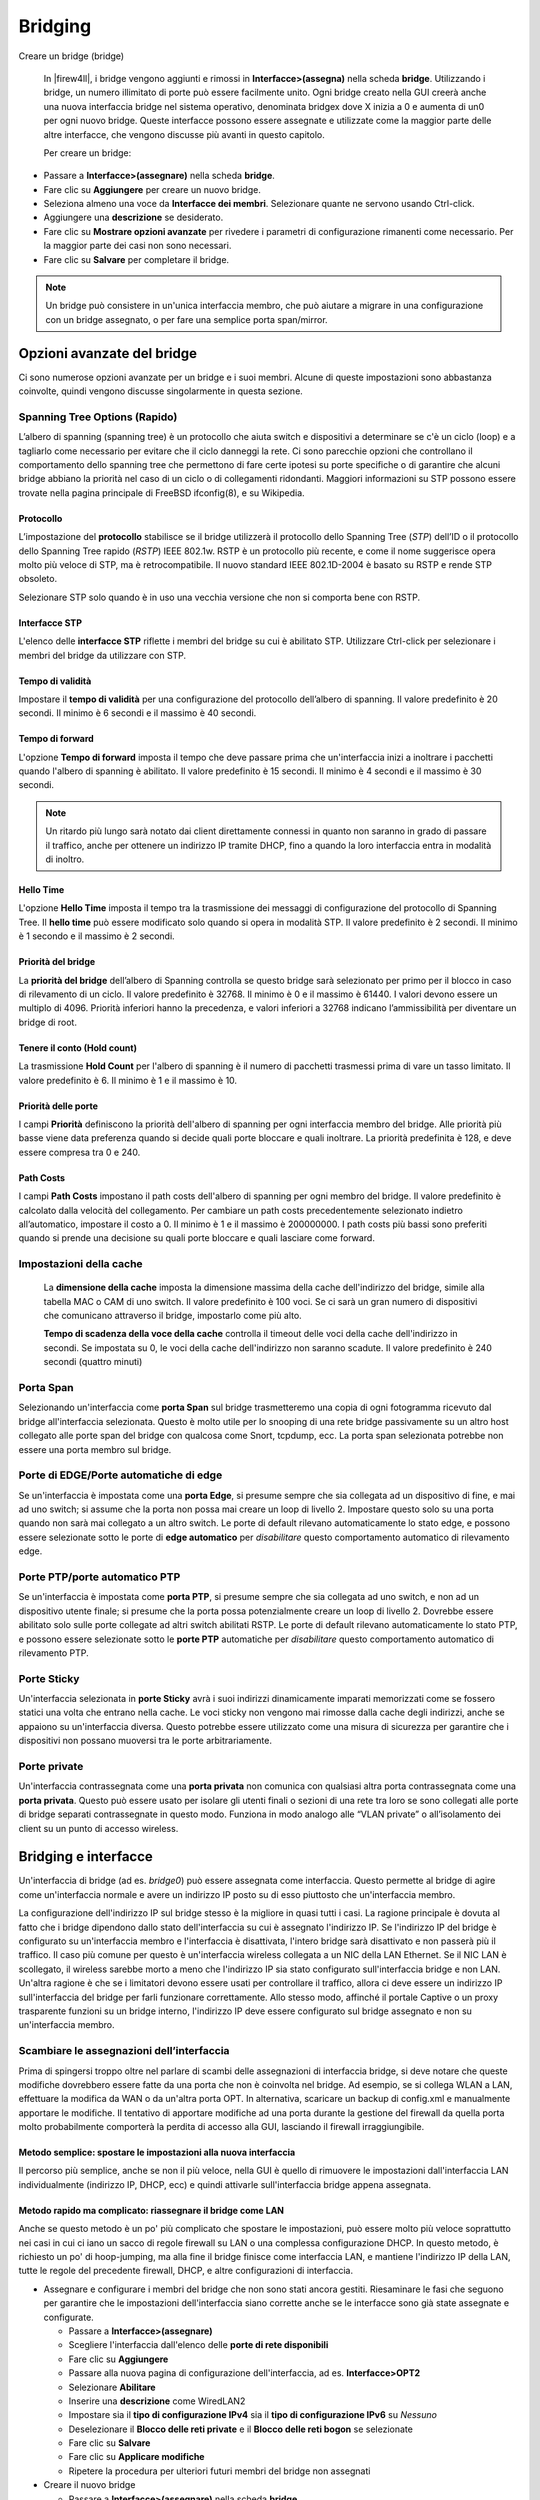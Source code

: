 ********
Bridging
********

Creare un bridge (bridge)

   In |firew4ll|, i bridge vengono aggiunti e rimossi in
   **Interfacce>(assegna)** nella scheda **bridge**. Utilizzando i bridge,
   un numero illimitato di porte può essere facilmente unito. Ogni bridge
   creato nella GUI creerà anche una nuova interfaccia bridge nel
   sistema operativo, denominata bridgex dove X inizia a 0 e aumenta di
   un0 per ogni nuovo bridge. Queste interfacce possono essere assegnate
   e utilizzate come la maggior parte delle altre interfacce, che
   vengono discusse più avanti in questo capitolo.

   Per creare un bridge:

-  Passare a **Interfacce>(assegnare)** nella scheda **bridge**.

-  Fare clic su **Aggiungere** per creare un nuovo bridge.

-  Seleziona almeno una voce da **Interfacce dei membri**. Selezionare
   quante ne servono usando Ctrl-click.

-  Aggiungere una **descrizione** se desiderato.

-  Fare clic su **Mostrare opzioni avanzate** per rivedere i parametri
   di configurazione rimanenti come necessario. Per la maggior parte dei
   casi non sono necessari.

-  Fare clic su **Salvare** per completare il bridge.

.. note::
	Un bridge può consistere in un'unica interfaccia membro, che può aiutare a migrare in una configurazione con un bridge assegnato, o per fare una semplice porta span/mirror.

Opzioni avanzate del bridge
'''''''''''''''''''''''''''

Ci sono numerose opzioni avanzate per un bridge e i suoi membri. Alcune
di queste impostazioni sono abbastanza coinvolte, quindi vengono
discusse singolarmente in questa sezione.

Spanning Tree Options (Rapido)
==============================

L’albero di spanning (spanning tree) è un protocollo che aiuta switch e dispositivi a determinare se c'è un ciclo (loop) e a tagliarlo come necessario per evitare che il ciclo danneggi la rete. Ci sono parecchie opzioni che controllano il comportamento dello spanning tree che permettono di fare certe ipotesi su porte specifiche o di garantire che alcuni bridge abbiano la priorità nel caso di un ciclo o di collegamenti ridondanti. Maggiori informazioni su STP possono essere trovate nella pagina principale di FreeBSD ifconfig(8), e su Wikipedia.

Protocollo
----------

L’impostazione del **protocollo** stabilisce se il bridge utilizzerà il
protocollo dello Spanning Tree (*STP*) dell’ID o il protocollo dello
Spanning Tree rapido (*RSTP*) IEEE 802.1w. RSTP è un protocollo più
recente, e come il nome suggerisce opera molto più veloce di STP, ma è
retrocompatibile. Il nuovo standard IEEE 802.1D-2004 è basato su RSTP e
rende STP obsoleto.

Selezionare STP solo quando è in uso una vecchia versione che non si
comporta bene con RSTP.

Interfacce STP
--------------

L'elenco delle **interfacce STP** riflette i membri del bridge su cui è
abilitato STP. Utilizzare Ctrl-click per selezionare i membri del bridge
da utilizzare con STP.

Tempo di validità
-----------------

Impostare il **tempo di validità** per una configurazione del protocollo
dell’albero di spanning. Il valore predefinito è 20 secondi. Il minimo è
6 secondi e il massimo è 40 secondi.

Tempo di forward
----------------

L'opzione **Tempo di forward** imposta il tempo che deve passare prima
che un'interfaccia inizi a inoltrare i pacchetti quando l'albero di
spanning è abilitato. Il valore predefinito è 15 secondi. Il minimo è 4
secondi e il massimo è 30 secondi.

.. note::
	Un ritardo più lungo sarà notato dai client direttamente connessi in quanto non saranno in grado di passare il traffico, anche per ottenere un indirizzo IP tramite DHCP, fino a quando la loro interfaccia entra in modalità di inoltro.

Hello Time
----------

L'opzione **Hello Time** imposta il tempo tra la trasmissione dei messaggi di configurazione del protocollo di Spanning Tree. Il **hello time** può essere modificato solo quando si opera in modalità STP. Il valore predefinito è 2 secondi. Il minimo è 1 secondo e il massimo è 2 secondi.

Priorità del bridge
-------------------

La **priorità del bridge** dell’albero di Spanning controlla se questo
bridge sarà selezionato per primo per il blocco in caso di rilevamento di
un ciclo. Il valore predefinito è 32768. Il minimo è 0 e il massimo è
61440. I valori devono essere un multiplo di 4096. Priorità inferiori
hanno la precedenza, e valori inferiori a 32768 indicano l’ammissibilità
per diventare un bridge di root.

Tenere il conto (Hold count)
----------------------------

La trasmissione **Hold Count** per l'albero di spanning è il numero di
pacchetti trasmessi prima di vare un tasso limitato. Il valore
predefinito è 6. Il minimo è 1 e il massimo è 10.

Priorità delle porte
--------------------

I campi **Priorità** definiscono la priorità dell'albero di spanning per
ogni interfaccia membro del bridge. Alle priorità più basse viene data
preferenza quando si decide quali porte bloccare e quali inoltrare. La
priorità predefinita è 128, e deve essere compresa tra 0 e 240.

Path Costs
------------------

I campi **Path Costs** impostano il path costs dell'albero di spanning per ogni membro del bridge. Il valore predefinito è calcolato dalla velocità del collegamento. Per cambiare un path costs precedentemente selezionato indietro all’automatico, impostare il costo a 0. Il minimo è 1 e il massimo è 200000000. I path costs più bassi sono preferiti quando si prende una decisione su quali porte bloccare e quali lasciare come forward.

Impostazioni della cache
========================

    La **dimensione della cache** imposta la dimensione massima della
    cache dell'indirizzo del bridge, simile alla tabella MAC o CAM di
    uno switch. Il valore predefinito è 100 voci. Se ci sarà un gran
    numero di dispositivi che comunicano attraverso il bridge, impostarlo
    come più alto.

    **Tempo di scadenza della voce della cache** controlla il timeout
    delle voci della cache dell'indirizzo in secondi. Se impostata su 0,
    le voci della cache dell'indirizzo non saranno scadute. Il valore
    predefinito è 240 secondi (quattro minuti)

Porta Span
==========

Selezionando un'interfaccia come **porta Span** sul bridge
trasmetteremo una copia di ogni fotogramma ricevuto dal bridge
all'interfaccia selezionata. Questo è molto utile per lo snooping di una
rete bridge passivamente su un altro host collegato alle porte span del
bridge con qualcosa come Snort, tcpdump, ecc. La porta span selezionata
potrebbe non essere una porta membro sul bridge.

Porte di EDGE/Porte automatiche di edge
=========================================

Se un'interfaccia è impostata come una **porta Edge**, si presume sempre
che sia collegata ad un dispositivo di fine, e mai ad uno switch; si
assume che la porta non possa mai creare un loop di livello 2. Impostare
questo solo su una porta quando non sarà mai collegato a un altro
switch. Le porte di default rilevano automaticamente lo stato edge, e
possono essere selezionate sotto le porte di **edge automatico** per
*disabilitare* questo comportamento automatico di rilevamento edge.

Porte PTP/porte automatico PTP
================================

Se un'interfaccia è impostata come **porta PTP**, si presume sempre che
sia collegata ad uno switch, e non ad un dispositivo utente finale; si
presume che la porta possa potenzialmente creare un loop di livello 2.
Dovrebbe essere abilitato solo sulle porte collegate ad altri switch
abilitati RSTP. Le porte di default rilevano automaticamente lo stato
PTP, e possono essere selezionate sotto le **porte PTP** automatiche per
*disabilitare* questo comportamento automatico di rilevamento PTP.

Porte Sticky
============

Un'interfaccia selezionata in **porte Sticky** avrà i suoi indirizzi
dinamicamente imparati memorizzati come se fossero statici una volta che
entrano nella cache. Le voci sticky non vengono mai rimosse dalla cache
degli indirizzi, anche se appaiono su un'interfaccia diversa. Questo
potrebbe essere utilizzato come una misura di sicurezza per garantire
che i dispositivi non possano muoversi tra le porte arbitrariamente.

Porte private
=============

Un'interfaccia contrassegnata come una **porta privata** non comunica
con qualsiasi altra porta contrassegnata come una **porta privata**.
Questo può essere usato per isolare gli utenti finali o sezioni di una
rete tra loro se sono collegati alle porte di bridge separati
contrassegnate in questo modo. Funziona in modo analogo alle “VLAN
private” o all’isolamento dei client su un punto di accesso wireless.

Bridging e interfacce
'''''''''''''''''''''

Un'interfaccia di bridge (ad es. *bridge0*) può essere assegnata come
interfaccia. Questo permette al bridge di agire come un'interfaccia
normale e avere un indirizzo IP posto su di esso piuttosto che
un'interfaccia membro.

La configurazione dell'indirizzo IP sul bridge stesso è la migliore in
quasi tutti i casi. La ragione principale è dovuta al fatto che i bridge
dipendono dallo stato dell'interfaccia su cui è assegnato l'indirizzo
IP. Se l'indirizzo IP del bridge è configurato su un'interfaccia membro e
l'interfaccia è disattivata, l'intero bridge sarà disattivato e non
passerà più il traffico. Il caso più comune per questo è un'interfaccia
wireless collegata a un NIC della LAN Ethernet. Se il NIC LAN è
scollegato, il wireless sarebbe morto a meno che l'indirizzo IP sia
stato configurato sull'interfaccia bridge e non LAN. Un'altra ragione è
che se i limitatori devono essere usati per controllare il traffico,
allora ci deve essere un indirizzo IP sull'interfaccia del bridge per
farli funzionare correttamente. Allo stesso modo, affinché il portale
Captive o un proxy trasparente funzioni su un bridge interno, l'indirizzo
IP deve essere configurato sul bridge assegnato e non su un'interfaccia
membro.

Scambiare le assegnazioni dell’interfaccia
==========================================

Prima di spingersi troppo oltre nel parlare di scambi delle assegnazioni
di interfaccia bridge, si deve notare che queste modifiche dovrebbero
essere fatte da una porta che non è coinvolta nel bridge. Ad esempio, se
si collega WLAN a LAN, effettuare la modifica da WAN o da un'altra porta
OPT. In alternativa, scaricare un backup di config.xml e manualmente
apportare le modifiche. Il tentativo di apportare modifiche ad una porta
durante la gestione del firewall da quella porta molto probabilmente
comporterà la perdita di accesso alla GUI, lasciando il firewall
irraggiungibile.

Metodo semplice: spostare le impostazioni alla nuova interfaccia
----------------------------------------------------------------

Il percorso più semplice, anche se non il più veloce, nella GUI è quello
di rimuovere le impostazioni dall'interfaccia LAN individualmente
(indirizzo IP, DHCP, ecc) e quindi attivarle sull'interfaccia bridge
appena assegnata.

Metodo rapido ma complicato: riassegnare il bridge come LAN
-----------------------------------------------------------

Anche se questo metodo è un po' più complicato che spostare le
impostazioni, può essere molto più veloce soprattutto nei casi in cui ci
iano un sacco di regole firewall su LAN o una complessa configurazione
DHCP. In questo metodo, è richiesto un po' di hoop-jumping, ma alla fine
il bridge finisce come interfaccia LAN, e mantiene l'indirizzo IP della
LAN, tutte le regole del precedente firewall, DHCP, e altre
configurazioni di interfaccia.

-  Assegnare e configurare i membri del bridge che non sono stati ancora
   gestiti. Riesaminare le fasi che seguono per garantire che le
   impostazioni dell'interfaccia siano corrette anche se le interfacce
   sono già state assegnate e configurate.

   -  Passare a **Interfacce>(assegnare)**

   -  Scegliere l'interfaccia dall'elenco delle **porte di rete
      disponibili**

   -  Fare clic su **Aggiungere**

   -  Passare alla nuova pagina di configurazione dell'interfaccia, ad
      es. **Interfacce>OPT2**

   -  Selezionare **Abilitare**

   -  Inserire una **descrizione** come WiredLAN2

   -  Impostare sia il **tipo di configurazione IPv4** sia il **tipo di
      configurazione IPv6** su *Nessuno*

   -  Deselezionare il **Blocco delle reti private** e il **Blocco delle
      reti bogon** se selezionate

   -  Fare clic su **Salvare**

   -  Fare clic su **Applicare modifiche**

   -  Ripetere la procedura per ulteriori futuri membri del bridge non
      assegnati

-  Creare il nuovo bridge

   -  Passare a **Interfacce>(assegnare)** nella scheda **bridge**

   -  Fare clic su **Aggiungere** per creare un nuovo bridge

   -  Inserire una **descrizione**, ad esempio bridge LAN

   -  Selezionare tutti i nuovi membri del bridge
      **ECCETTO**\ l'interfaccia LAN nell'elenco delle **interfacce
      membri**

   -  Fare clic su **Salvare**

-  Modificare il **regolabile di sistema** del filtraggio del bridge per
   disabilitare il filtro dell'interfaccia membro

   -  Passare a **Sistema>Avanzate**, scheda **Regolabili di sistema**

   -  Individuare la voce per **net.link.bridge.pfil\_member** o creare
      una nuova voce se non esiste, utilizzando tale nome per il
      **sintonizzabile**

   -  Fare clic su |image0| per modificare una voce esistente

   -  Digitare 0 nel campo **Valore**

   -  Fare clic su **Salvare**

-  Passare a **Interfacce>(assegnare)**

-  Cambiare l'assegnazione della **LAN** a bridge0

-  Fare clic su **Salvare**

-  Assegnare e configurare la vecchia interfaccia LAN come descritto in
   precedenza, impostando i tipi di configurazione IP su *Nessuno* e
   nominandola WiredLAN

-  Modificare il bridge e selezionare il nuovo WiredLAN assegnato come
   membro del bridge

-  Modificare il **sintonizzabile di sistema** del filtraggio del bridge
   per abilitare il filtraggio dell'interfaccia bridge

   -  Usare la procedura descritta in precedenza, ma impostare
      net.link.bridge.pfil\_bridge su 1

Ora l'interfaccia LAN precedente, insieme con i nuovi membri bridge, sono
tutti su un livello 2 comune con il bridge assegnato come LAN insieme con
l'altra configurazione.

Metodo più veloce ma più difficile: Modifica config.xml manualmente
-------------------------------------------------------------------

La modifica manuale config.xml può essere molto veloce per chi ha
familiarità con il formato di configurazione in XML. Questo metodo è
facile da sbagliare, tuttavia, in modo da essere sicuri bisogna avere un
backup e installare i media nelle vicinanze nel caso in cui sia fatto un
errore.

Quando si modifica a mano config.xml per eseguire questa operazione,
fare come segue:

-  Assegnare i membri aggiuntivi del bridge e impostare i loro tipi di
   configurazione IP su *Nessuno*

-  Creare il bridge, compresi *LAN* e *LAN2* e altri membri del bridge

-  Assegnare il bridge (ad es. come OPT2) e abilitarlo, anche con un
   tipo di configurazione IP come *Nessuno*

-  Scaricare un backup di config.xml da
   **Diagnostica>Backup/Ripristino**

-  Aprire config.xml in un editor di testo che comprende la fine della
   riga di UNIX

-  Cambiare l'assegnazione *LAN* a bridge0

-  Modificare l'assegnazione *LAN* precedente a quello che era il bridge
   (ad es. *OPT2*)

-  Modificare la definizione del bridge per riferirsi all'\ *OPT2* e non
   alla *LAN*

-  Salvare le modifiche

-  Ripristinare config.xml modificato da
   **Diagnostica>Backup/Ripristino**

Il firewall si riavvierà con l'impostazione desiderata. Monitorare la
console per garantire che le impostazioni sono state applicate
correttamente e non si verificano errori durante la sequenza di avvio.

MAC assegnato agli indirizzo dei bridge e Windows
=================================================

L'indirizzo MAC per un bridge è determinato casualmente quando il bridge
viene creato, sia al momento dell'avvio o quando viene creato un nuovo
bridge. Ciò significa che ad ogni riavvio, l'indirizzo MAC può cambiare.
In molti casi questo non importa, ma Windows Vista, 7, 8, e 10
utilizzano l'indirizzo MAC del gateway per determinare se sono su una
rete specifica. Se il MAC cambia, l'identità di rete cambierà e il suo
status come pubblico, privato, ecc. potrebbe dover essere corretto. Per
aggirare questo problema, immettete un indirizzo MAC sull'interfaccia
bridge assegnata per effettuare lo spoof. Quindi i client vedranno
sempre lo stesso MAC per l'indirizzo IP del gateway.

Bridging e firewall
'''''''''''''''''''

Il filtraggio con interfacce bridge funziona in modo simile alle
interfacce instradate, ma ci sono alcune scelte di configurazione per
modificare esattamente il comportamento del filtraggio. Per impostazione
predefinita, le regole del firewall sono applicate su ogni interfaccia
membro del bridge sulla base dell’entrata, come qualsiasi altra
interfaccia instradata.

È possibile decidere se il filtraggio avviene sulle interfacce degli
elementi del bridge o sull'interfaccia del bridge stesso. Questo è
controllato da due valori in **Sistema>Avanzate** nella scheda
**Regolazioni** **di sistema**, come visto della figura
*Filtri bridge regolabili*. Il
net.link.bridge.pfil\_member controlla se le regole saranno rispettate o
meno sulle interfacce dei membri del bridge. Di default, questo è su
attivo come (1). Il sintonizzabile **net.link.bridge.pfil\_bridge**
controlla se le regole saranno rispettate sull'interfaccia del bridge
stesso. Di default, questo è spento come (0). Almeno uno di questi
valori deve essere impostato su 1.

|image1|

Fig. 1: Filtri bridge regolabili

Quando si filtra sull'interfaccia bridge stessa, il traffico colpirà le
regole appena entra in qualsiasi interfaccia membro. Le regole sono
ancora considerate “in entrata” come tutte le altre regole di
interfaccia, ma funzionano più come un gruppo di interfaccia poiché le
stesse regole si applicano ad ogni interfaccia membro.

Macro delle regole del firewall
===============================

Solo un'interfaccia bridge avrà un indirizzo IP impostato, le altre non
ne avranno. Per queste interfacce, le loro macro del firewall come
l'\ *indirizzo OPT1* e la *rete OPT1* sono indefinite perché
l'interfaccia non ha nessun indirizzo e quindi nessuna sottorete.

Se il filtraggio viene eseguito sui membri del bridge, tenere presente
questo fatto durante la creazione di regole ed elencare esplicitamente
la sottorete o utilizzare le macro per l'interfaccia in cui risiede
l'indirizzo IP.

Bridging di due reti interne
''''''''''''''''''''''''''''

Quando si collegano due reti interne come descritto in *bridge interni*
ci sono alcune considerazioni speciali da prendere per alcuni servizi
sul firewall.

.. note::
	Ci sono ulteriori requisiti e restrizioni quando si collegano le interfacce wireless perché la via 802.11 funzioni. Vedere *Bridging e wireless* per maggiori informazioni.

DHCP e bridge interni
=====================

Quando si collega una rete interna ad un'altra, si devono fare due cose.
In primo luogo, assicurarsi che il DHCP sia in esecuzione solo
sull'interfaccia contenente l'indirizzo IP e non i membri del bridge
senza un indirizzo. In secondo luogo, una regola firewall aggiuntiva può
essere necessaria in cima alle regole sulle interfacce membro per
consentire il traffico DHCP.

.. note::
	Questo vale solo per il filtraggio effettuato sulle interfacce dei membri, non per il filtraggio eseguito sul bridge.

Quando si crea una regola per consentire il traffico su un'interfaccia,
normalmente la sorgente è specificata in modo simile alla *sottorete
OPT1* in modo che solo il traffico da quella sottorete sia consentito
fuori da quel segmento. Con DHCP, questo non è sufficiente. Poiché un
client non ha ancora un indirizzo IP, una richiesta DHCP viene eseguita
come una trasmissione. Per soddisfare queste richieste, creare una
regola sulle interfacce degli elementi del bridge con le seguenti
impostazioni:

-  Passare a **Firewall>Regole** nella scheda per il membro del bridge

-  Fare clic su |image2| **Aggiungere** per aggiungere una nuova regola
   in cima all'elenco

-  **Protocollo:** *UDP*

-  **Fonte:** 0.0.0.0

-  **Porta sorgente:** 68

-  **Destinazione:** 255.255.255.255

-  **Porta di destinazione:** 67

-  **Descrizione** che indica permettere DHCP

-  Fare clic su **Salvare** e **applicare modifiche**

La regola apparirà come nella figura *Regola del firewall per consentire
DHCP*.

|image3|

Fig. 2: Regola del firewall per consentire DHCP

Dopo aver aggiunto la regola, i client nel segmento del bridge saranno in
grado di effettuare con successo richieste al demone DHCP in ascolto
sull'interfaccia a cui è collegato.

Dhcpv6 è un po' più complicato da permettere poiché comunica da e verso
gli indirizzi Ipv6 locali e multicast. Vedere la figura Regola del
firewall per consentire sia DHCP che Dhcpv6 per l'elenco delle regole
richieste. Questi possono essere semplificati con alias in una o due
regole contenenti la rete di sorgente corretta, la rete di destinazione
e le porte.

|image4|

Fig. 3: Regola del firewall per consentire sia DHCP che Dhcpv6

Interoperabilità della creazione del bridge
'''''''''''''''''''''''''''''''''''''''''''

Le interfacce bridge sono diverse dalle normali interfacce per alcuni
aspetti, quindi ci sono alcune caratteristiche che sono incompatibile
con il bridging, e altre in cui devono essere fatte considerazioni
aggiuntive per accogliere il bridging. Questa sezione copre funzionalità
che funzionano in modo diverso con il bridge rispetto alle interfacce
senza bridge.

Il captive portal
==================

Il captive portal (*Captive Portal*) non è compatibile con il bridging
trasparente perché richiede un IP sull'interfaccia per il bridge,
utilizzato per servire i contenuti del portale, e quell'IP deve essere
il gateway per i client. Ciò significa che non è possibile, ad esempio,
collegare LAN e WAN e sperare di catturare i client con il portale.

Questo può funzionare quando si collegano più interfacce *locali* a
tutti i percorsi attraverso |firew4ll| (ad es. LAN1, LAN2, LAN3, ecc.).
Funzionerà se l'interfaccia bridge è assegnata, l'interfaccia bridge ha
un indirizzo IP e quell'indirizzo IP è usato come gateway dai client sul
bridge. Vedere *Assegnazioni dell’interfaccia da scambiare* per la
procedura per posizionare l'indirizzo IP su un'interfaccia bridge
assegnata.

HA - Elevata disponibilità
==========================

L' HA (*elevata disponibilità*) non è raccomandata con
il bridging in questo momento. Alcuni hanno avuto successo con la
combinazione dei due in passato, ma bisogna fare molta attenzione a
gestire i loop di livello 2, che sono inevitabili in uno scenario
HA+bridge. Quando due segmenti di rete sono collegati con un bridge, sono
in effetti fusi in una rete più grande, come discusso in precedenza in
questo capitolo. Quando HA viene aggiunto nel mix, ciò significa che ci
saranno due percorsi tra gli switch per ogni rispettiva interfaccia,
creando un loop.

Gli switch gestiti possono gestire questo con il protocollo dell’albero
di Spanning (STP), ma gli switch non gestiti non hanno difese contro la
creazione di loop. Lasciato libero, un loop metterà in ginocchio una
rete e renderà impossibile far passare qualsiasi traffico. STP può
essere configurato sui bridge per aiutare, anche se ci possono ancora
essere risultati imprevisti.

Multi-WAN
=========

Il bridging trasparente per sua natura è incompatibile con il multi-WAN
in molti dei suoi usi. Quando si utilizza un bridge tra una WAN e
un'interfaccia LAN/OPT, di solito qualcosa di diverso da |firew4ll| sarà il
gateway predefinito per gli host sull'interfaccia per il bridge, e quel
router è l'unico dispositivo che può dirigere il traffico da quegli
host. Questo non impedisce che il multi-WAN venga utilizzato con altre
interfacce sullo stesso firewall che non sono integrate, ma influisce
solo sugli host sulle interfacce bridge dove usano qualcosa di diverso
da |firew4ll| come gateway predefinito. Se più interfacce interne sono
unite insieme e |firew4ll| è il gateway predefinito per gli host sulle
interfacce del bridge, allora si può usare multi-WAN come con le
interfacce senza bridge.

Limitatori
==========

Affinché i limitatori funzionino con il bridging, il bridge stesso deve
essere assegnato e l'interfaccia bridge deve avere l'indirizzo IP e non
un'interfaccia membro.

NAT nella LAN e Proxy Trasparente
=================================

Per le porte forward sulla LAN, o proxy trasparenti che utilizzano porte
forward sulla LAN per catturare il traffico, per funzionare in uno
scenario bridge, la situazione è la stessa del captive portal:
funzionerà solo per bridge LAN e non bridge WAN/LAN, l'indirizzo IP deve
trovarsi sull'interfaccia bridge assegnata e tale indirizzo IP deve
essere utilizzato come gateway per i client locali.

Ciò significa che un pacchetto come Squid non può funzionare in uno
scenario di firewall trasparente dove la LAN è collegata a una WAN.

Normalmente ogni interfaccia su |firew4ll| rappresenta il proprio dominio
broadcast con una sottorete IP unica. In alcune circostanze è
auspicabile o necessario combinare più interfacce su un singolo dominio
di trasmissione, dove due porte sul firewall agiranno come se fossero
sullo stesso switch, ad eccezione del traffico tra le interfacce che può
essere controllato con le regole del firewall. In genere questo viene
fatto in modo che più interfacce agiscano come se fossero sulla stessa
rete piatta utilizzando la stessa sottorete IP e in modo che tutti i
client condividano il traffico broadcast e multicast.

Alcune applicazioni e dispositivi si basano su trasmissioni per
funzionare, ma questi si trovano più comunemente in ambienti domestici
che ambienti aziendali. Per una discussione pratica, vedere *Bridging e
wireless*.

Per i servizi in esecuzione sul firewall, il bridging può essere
problematico. Caratteristiche come i limitatori, il captive portal e i
proxy trasparenti richiedono una configurazione e una gestione speciali
per lavorare su reti a bridge. In particolare, il bridge stesso deve
essere assegnato e l'unica interfaccia sul bridge con un indirizzo IP
deve essere il bridge assegnato. Inoltre, affinché queste funzioni
funzionino, l'indirizzo IP sul bridge deve essere l'indirizzo utilizzato
dai client come gateway. Questi temi sono discussi in modo più
approfondito nel l'ambito del l'\ *interoperabilità della creazione del
bridge*.

Tipi di bridge
''''''''''''''

Esistono due tipi distinti di bridge: bridge interni e bridge
interni/esterni. I bridge interni collegano due interfacce locali come
due interfacce LAN o un'interfaccia LAN e un'interfaccia wireless. I
bridge interni/esterni collegano una LAN ad una WAN dando luogo a quello
che viene comunemente chiamato un firewall trasparente..

Bridge Interni
==============

Con un bridge di tipo interno, le porte sul firewall sono collegate in
modo tale da comportarsi in modo simile alle porte switch, anche se con
la possibilità di filtrare il traffico sulle porte o sul bridge e con
prestazioni molto più basse di uno switch. Il firewall stesso è ancora
visibile ai client collegati locali e agisce come gateway, e forse DNS e
server DHCP. I client sui segmenti bridge potrebbero anche non sapere
che c'è un firewall tra di loro.

Questo tipo di configurazione è comunemente scelto dagli amministratori
per isolare e controllare una parte della rete, come un segmento
wireless, o per utilizzare porte aggiuntive sul firewall al posto di uno
switch corretto in cui l'installazione di uno switch sarebbe
impraticabile. Anche se non è raccomandato, questo tipo di bridge può
essere utilizzato anche per unire due reti remote su alcuni tipi di
connessioni VPN.

.. seealso::

Per ulteriori informazioni, è possibile accedere all'archivio degli
Hangouts per visualizzare l’hangout di Maggio 2015 sui punti di accesso
wireless che comprendeva esempi pratici di bridge di tipo interno.

Bridge Interni/Esterni
======================

Un bridge di tipo Interno/Esterno, noto anche come firewall trasparente
«, viene utilizzato per inserire un firewall tra due segmenti senza
alterare gli altri dispositivi. Più comunemente questo viene usato per
collegare una WAN a una rete interna in modo che la sottorete WAN possa
essere usata "all'interno del firewall o internamente tra segmenti
locali come filtro in linea. Un altro uso comune è per i dispositivi
dietro il firewall per ottenere indirizzi IP tramite DHCP da un server
upstream sulla WAN.

In una configurazione firewall trasparente il firewall non riceve il
traffico direttamente o agisce come un gateway, si limita a ispezionare
il traffico come passa attraverso il firewall.

.. note::
	I dispositivi sul lato interno di questo bridge devono continuare ad usare il gateway upstream come proprio gateway. Non impostare alcun indirizzo IP sul firewall come gateway per i dispositivi su un bridge trasparente.

Il NAT non è possibile con questo stile di bridge perché il NAT richiede
che il traffico sia indirizzato direttamente all'indirizzo MAC del
firewall per avere effetto. Dal momento che il firewall non è il
gateway, questo non accade. In quanto tali, le regole per catturare il
traffico come quelle utilizzate da un proxy trasparente non funzionano.

Bridging e loop di Livello 2
''''''''''''''''''''''''''''

Quando si effettua il bridging, occorre evitare i loop di livello 2,
oppure deve essere presente una configurazione di switch che gestisca i
loop. Un loop di livello 2 si ha quando, direttamente o indirettamente,
lo switch ha una connessione a se stesso. Se un firewall che esegue
|firew4ll| ha interfacce unite insieme, e due interfacce sono collegate
nello stesso switch sulla stessa VLAN, è stato creato un loop di livello
2. Il collegamento di due cavi di connessione tra due switch fa anche
questo.

Gli switch gestiti utilizzano il protocollo dell’albero di spanning
(STP) per gestire situazioni come questa, perché è spesso desiderabile
avere collegamenti multipli tra gli switch, e la rete non dovrebbe
essere esposta a una fusione completa da parte di qualcuno che collega
una porta di rete a un'altra porta di rete. STP non è abilitato per
default su tutti gli switch gestiti, e non è quasi mai disponibile con
gli switch non gestiti. Senza STP, il risultato di un loop di livello 2
è che i frame sulla rete circoleranno all'infinito e la rete cesserà
completamente di funzionare finché il loop non verrà rimosso.
Controllare la configurazione dello switch per garantire che la funzione
sia abilitata e configurata correttamente.

|firew4ll| abilita STP sulle interfacce bridge per aiutare con i loop, ma
può ancora portare a situazioni impreviste. Ad esempio, una delle porte
bridge si spegne per fermare il loop, ciò potrebbe causare che il
traffico smetta di fluire inaspettatamente o bypassi il firewall del
tutto.

In poche parole, il bridging ha il potenziale per fondere completamente
la rete a meno che chiunque colleghi i dispositivi nello switch non sia
attento.

.. |image0| image:: media/image1.png
   :width: 0.26250in
   :height: 0.26250in
.. |image1| image:: media/image2.png
   :width: 6.46250in
   :height: 0.41250in
.. |image2| image:: media/image3.png
   :width: 0.26250in
   :height: 0.26250in
.. |image3| image:: media/image4.png
   :width: 6.53750in
   :height: 1.21250in
.. |image4| image:: media/image5.png
   :width: 6.43750in
   :height: 2.45000in
